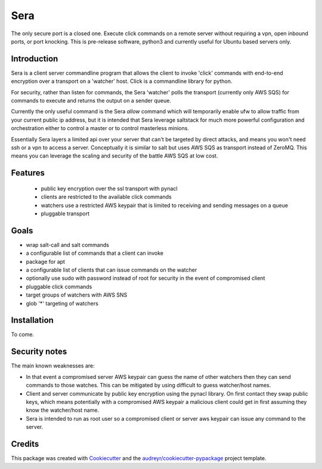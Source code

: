 ===============================
Sera
===============================


.. image:: https://img.shields.io/pypi/v/sera.svg
        :target: https://pypi.python.org/pypi/sera

.. image:: https://img.shields.io/travis/bretth/sera.svg
        :target: https://travis-ci.org/bretth/sera

.. image:: https://readthedocs.org/projects/sera/badge/?version=latest
        :target: https://sera.readthedocs.io/en/latest/?badge=latest
        :alt: Documentation Status

.. image:: https://pyup.io/repos/github/bretth/sera/shield.svg
     :target: https://pyup.io/repos/github/bretth/sera/
     :alt: Updates


The only secure port is a closed one. Execute click commands on a remote server without requiring a vpn, open inbound ports, or port knocking. This is pre-release software, python3 and currently useful for Ubuntu based servers only.

Introduction
-------------
Sera is a client server commandline program that allows the client to invoke 'click' commands with end-to-end encryption over a transport on a 'watcher' host. Click is a commandline library for python.

For security, rather than listen for commands, the Sera 'watcher' polls the transport (currently only AWS SQS) for commands to execute and returns the output on a sender queue.

Currently the only useful command is the Sera *allow* command which will temporarily enable ufw to allow traffic from your current public ip address, but it is intended that Sera leverage saltstack for much more powerful configuration and orchestration either to control a master or to control masterless minions.

Essentially Sera layers a limited api over your server that can't be targeted by direct attacks, and means you won't need ssh or a vpn to access a server. Conceptually it is similar to salt but uses AWS SQS as transport instead of ZeroMQ. This means you can leverage the scaling and security of the battle AWS SQS at low cost.

Features
--------

 - public key encryption over the ssl transport with pynacl
 - clients are restricted to the available click commands
 - watchers use a restricted AWS keypair that is limited to receiving and sending messages on a queue
 - pluggable transport

Goals
------

- wrap salt-call and salt commands
- a configurable list of commands that a client can invoke
- package for apt
- a configurable list of clients that can issue commands on the watcher
- optionally use sudo with password instead of root for security in the event of compromised client
- pluggable click commands
- target groups of watchers with AWS SNS
- glob '*' targeting of watchers

Installation
-------------

To come.

Security notes
--------------
The main known weaknesses are:

- In that event a compromised server AWS keypair can guess the name of other watchers then they can send commands to those watches. This can be mitigated by using difficult to guess watcher/host names.

- Client and server communicate by public key encryption using the pynacl library. On first contact they swap public keys, which means potentially with a compromised AWS keypair a malicious client could get in first assuming they know the watcher/host name.

- Sera is intended to run as root user so a compromised client or server aws keypair can issue any command to the server.


Credits
---------

This package was created with Cookiecutter_ and the `audreyr/cookiecutter-pypackage`_ project template.

.. _Cookiecutter: https://github.com/audreyr/cookiecutter
.. _`audreyr/cookiecutter-pypackage`: https://github.com/audreyr/cookiecutter-pypackage

